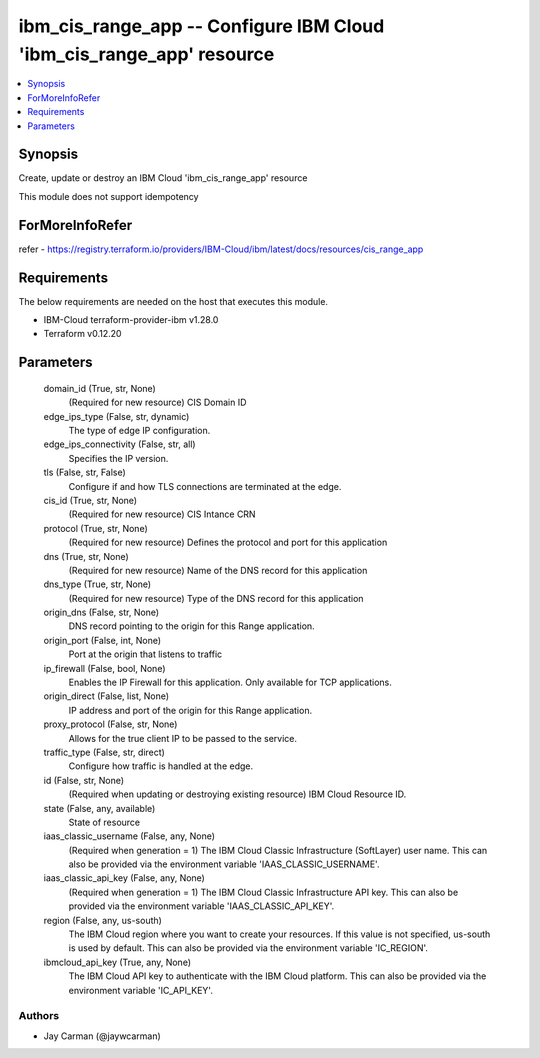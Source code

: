 
ibm_cis_range_app -- Configure IBM Cloud 'ibm_cis_range_app' resource
=====================================================================

.. contents::
   :local:
   :depth: 1


Synopsis
--------

Create, update or destroy an IBM Cloud 'ibm_cis_range_app' resource

This module does not support idempotency


ForMoreInfoRefer
----------------
refer - https://registry.terraform.io/providers/IBM-Cloud/ibm/latest/docs/resources/cis_range_app

Requirements
------------
The below requirements are needed on the host that executes this module.

- IBM-Cloud terraform-provider-ibm v1.28.0
- Terraform v0.12.20



Parameters
----------

  domain_id (True, str, None)
    (Required for new resource) CIS Domain ID


  edge_ips_type (False, str, dynamic)
    The type of edge IP configuration.


  edge_ips_connectivity (False, str, all)
    Specifies the IP version.


  tls (False, str, False)
    Configure if and how TLS connections are terminated at the edge.


  cis_id (True, str, None)
    (Required for new resource) CIS Intance CRN


  protocol (True, str, None)
    (Required for new resource) Defines the protocol and port for this application


  dns (True, str, None)
    (Required for new resource) Name of the DNS record for this application


  dns_type (True, str, None)
    (Required for new resource) Type of the DNS record for this application


  origin_dns (False, str, None)
    DNS record pointing to the origin for this Range application.


  origin_port (False, int, None)
    Port at the origin that listens to traffic


  ip_firewall (False, bool, None)
    Enables the IP Firewall for this application. Only available for TCP applications.


  origin_direct (False, list, None)
    IP address and port of the origin for this Range application.


  proxy_protocol (False, str, None)
    Allows for the true client IP to be passed to the service.


  traffic_type (False, str, direct)
    Configure how traffic is handled at the edge.


  id (False, str, None)
    (Required when updating or destroying existing resource) IBM Cloud Resource ID.


  state (False, any, available)
    State of resource


  iaas_classic_username (False, any, None)
    (Required when generation = 1) The IBM Cloud Classic Infrastructure (SoftLayer) user name. This can also be provided via the environment variable 'IAAS_CLASSIC_USERNAME'.


  iaas_classic_api_key (False, any, None)
    (Required when generation = 1) The IBM Cloud Classic Infrastructure API key. This can also be provided via the environment variable 'IAAS_CLASSIC_API_KEY'.


  region (False, any, us-south)
    The IBM Cloud region where you want to create your resources. If this value is not specified, us-south is used by default. This can also be provided via the environment variable 'IC_REGION'.


  ibmcloud_api_key (True, any, None)
    The IBM Cloud API key to authenticate with the IBM Cloud platform. This can also be provided via the environment variable 'IC_API_KEY'.













Authors
~~~~~~~

- Jay Carman (@jaywcarman)

